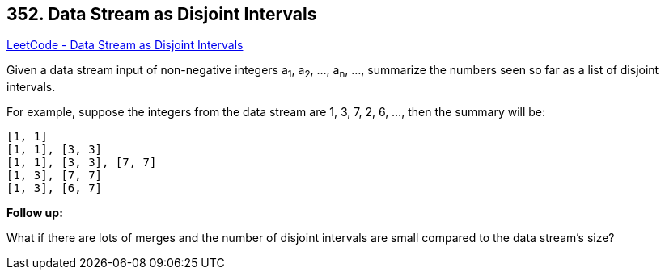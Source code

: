 == 352. Data Stream as Disjoint Intervals

https://leetcode.com/problems/data-stream-as-disjoint-intervals/[LeetCode - Data Stream as Disjoint Intervals]

Given a data stream input of non-negative integers a~1~, a~2~, ..., a~n~, ..., summarize the numbers seen so far as a list of disjoint intervals.

For example, suppose the integers from the data stream are 1, 3, 7, 2, 6, ..., then the summary will be:

[subs="verbatim,quotes,macros"]
----
[1, 1]
[1, 1], [3, 3]
[1, 1], [3, 3], [7, 7]
[1, 3], [7, 7]
[1, 3], [6, 7]
----

 

*Follow up:*

What if there are lots of merges and the number of disjoint intervals are small compared to the data stream's size?

